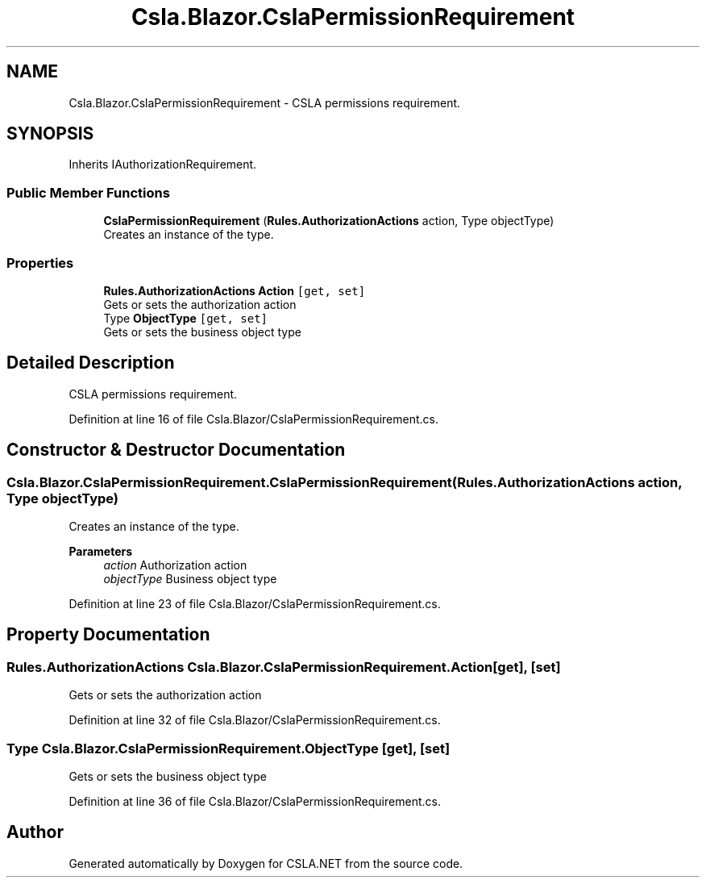 .TH "Csla.Blazor.CslaPermissionRequirement" 3 "Thu Jul 22 2021" "Version 5.4.2" "CSLA.NET" \" -*- nroff -*-
.ad l
.nh
.SH NAME
Csla.Blazor.CslaPermissionRequirement \- CSLA permissions requirement\&.  

.SH SYNOPSIS
.br
.PP
.PP
Inherits IAuthorizationRequirement\&.
.SS "Public Member Functions"

.in +1c
.ti -1c
.RI "\fBCslaPermissionRequirement\fP (\fBRules\&.AuthorizationActions\fP action, Type objectType)"
.br
.RI "Creates an instance of the type\&. "
.in -1c
.SS "Properties"

.in +1c
.ti -1c
.RI "\fBRules\&.AuthorizationActions\fP \fBAction\fP\fC [get, set]\fP"
.br
.RI "Gets or sets the authorization action "
.ti -1c
.RI "Type \fBObjectType\fP\fC [get, set]\fP"
.br
.RI "Gets or sets the business object type "
.in -1c
.SH "Detailed Description"
.PP 
CSLA permissions requirement\&. 


.PP
Definition at line 16 of file Csla\&.Blazor/CslaPermissionRequirement\&.cs\&.
.SH "Constructor & Destructor Documentation"
.PP 
.SS "Csla\&.Blazor\&.CslaPermissionRequirement\&.CslaPermissionRequirement (\fBRules\&.AuthorizationActions\fP action, Type objectType)"

.PP
Creates an instance of the type\&. 
.PP
\fBParameters\fP
.RS 4
\fIaction\fP Authorization action
.br
\fIobjectType\fP Business object type
.RE
.PP

.PP
Definition at line 23 of file Csla\&.Blazor/CslaPermissionRequirement\&.cs\&.
.SH "Property Documentation"
.PP 
.SS "\fBRules\&.AuthorizationActions\fP Csla\&.Blazor\&.CslaPermissionRequirement\&.Action\fC [get]\fP, \fC [set]\fP"

.PP
Gets or sets the authorization action 
.PP
Definition at line 32 of file Csla\&.Blazor/CslaPermissionRequirement\&.cs\&.
.SS "Type Csla\&.Blazor\&.CslaPermissionRequirement\&.ObjectType\fC [get]\fP, \fC [set]\fP"

.PP
Gets or sets the business object type 
.PP
Definition at line 36 of file Csla\&.Blazor/CslaPermissionRequirement\&.cs\&.

.SH "Author"
.PP 
Generated automatically by Doxygen for CSLA\&.NET from the source code\&.
